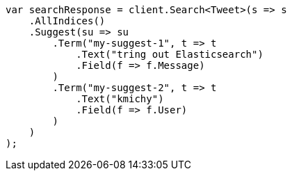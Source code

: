// search/suggesters.asciidoc:51

////
IMPORTANT NOTE
==============
This file is generated from method Line51 in https://github.com/elastic/elasticsearch-net/tree/master/tests/Examples/Search/SuggestersPage.cs#L55-L92.
If you wish to submit a PR to change this example, please change the source method above and run

dotnet run -- asciidoc

from the ExamplesGenerator project directory, and submit a PR for the change at
https://github.com/elastic/elasticsearch-net/pulls
////

[source, csharp]
----
var searchResponse = client.Search<Tweet>(s => s
    .AllIndices()
    .Suggest(su => su
        .Term("my-suggest-1", t => t
            .Text("tring out Elasticsearch")
            .Field(f => f.Message)
        )
        .Term("my-suggest-2", t => t
            .Text("kmichy")
            .Field(f => f.User)
        )
    )
);
----
